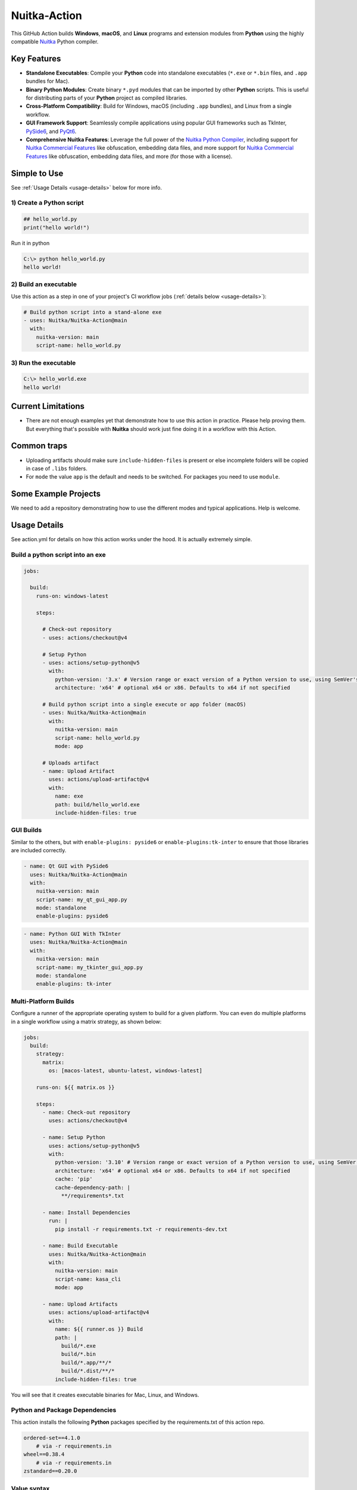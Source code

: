 ###############
 Nuitka-Action
###############

This GitHub Action builds **Windows**, **macOS**, and **Linux** programs
and extension modules from **Python** using the highly compatible `Nuitka
<https://github.com/Nuitka/Nuitka>`_ Python compiler.

**************
 Key Features
**************

-  **Standalone Executables**: Compile your **Python** code into
   standalone executables (``*.exe`` or ``*.bin`` files, and ``.app``
   bundles for Mac).

-  **Binary Python Modules**: Create binary ``*.pyd`` modules that can
   be imported by other **Python** scripts. This is useful for
   distributing parts of your **Python** project as compiled libraries.

-  **Cross-Platform Compatibility**: Build for Windows, macOS (including
   ``.app`` bundles), and Linux from a single workflow.

-  **GUI Framework Support**: Seamlessly compile applications using
   popular GUI frameworks such as TkInter, `PySide6
   <https://pypi.org/project/PySide6/>`_, and `PyQt6
   <https://pypi.org/project/PyQt6/>`_.

-  **Comprehensive Nuitka Features**: Leverage the full power of the
   `Nuitka Python Compiler <https://nuitka.net>`_, including support for
   `Nuitka Commercial Features
   <https://nuitka.net/doc/commercial.html>`_ like obfuscation,
   embedding data files, and more support for `Nuitka Commercial
   Features <https://nuitka.net/doc/commercial.html>`_ like obfuscation,
   embedding data files, and more (for those with a license).

***************
 Simple to Use
***************

See :ref:`Usage Details <usage-details>` below for more info.

1) Create a **Python** script
=============================

.. code:: python

   ## hello_world.py
   print("hello world!")

Run it in python

.. code:: console

   C:\> python hello_world.py
   hello world!

2) Build an executable
======================

Use this action as a step in one of your project's CI workflow jobs
(:ref:`details below <usage-details>`):

.. code:: yaml

   # Build python script into a stand-alone exe
   - uses: Nuitka/Nuitka-Action@main
     with:
       nuitka-version: main
       script-name: hello_world.py

3) Run the executable
=====================

.. code:: console

   C:\> hello_world.exe
   hello world!

*********************
 Current Limitations
*********************

-  There are not enough examples yet that demonstrate how to use this
   action in practice. Please help proving them. But everything that's
   possible with **Nuitka** should work just fine doing it in a workflow
   with this Action.

**************
 Common traps
**************

-  Uploading artifacts should make sure ``include-hidden-files`` is
   present or else incomplete folders will be copied in case of
   ``.libs`` folders.

-  For ``mode`` the value ``app`` is the default and needs to be
   switched. For packages you need to use ``module``.

***********************
 Some Example Projects
***********************

We need to add a repository demonstrating how to use the different modes
and typical applications. Help is welcome.

.. _usage-details:

***************
 Usage Details
***************

See action.yml for details on how this action works under the hood. It
is actually extremely simple.

Build a python script into an exe
=================================

.. code:: yaml

   jobs:

     build:
       runs-on: windows-latest

       steps:

         # Check-out repository
         - uses: actions/checkout@v4

         # Setup Python
         - uses: actions/setup-python@v5
           with:
             python-version: '3.x' # Version range or exact version of a Python version to use, using SemVer's version range syntax
             architecture: 'x64' # optional x64 or x86. Defaults to x64 if not specified

         # Build python script into a single execute or app folder (macOS)
         - uses: Nuitka/Nuitka-Action@main
           with:
             nuitka-version: main
             script-name: hello_world.py
             mode: app

         # Uploads artifact
         - name: Upload Artifact
           uses: actions/upload-artifact@v4
           with:
             name: exe
             path: build/hello_world.exe
             include-hidden-files: true

GUI Builds
==========

Similar to the others, but with ``enable-plugins: pyside6`` or
``enable-plugins:tk-inter`` to ensure that those libraries are included
correctly.

.. code:: yaml

   - name: Qt GUI with PySide6
     uses: Nuitka/Nuitka-Action@main
     with:
       nuitka-version: main
       script-name: my_qt_gui_app.py
       mode: standalone
       enable-plugins: pyside6

.. code:: yaml

   - name: Python GUI With TkInter
     uses: Nuitka/Nuitka-Action@main
     with:
       nuitka-version: main
       script-name: my_tkinter_gui_app.py
       mode: standalone
       enable-plugins: tk-inter

Multi-Platform Builds
=====================

Configure a runner of the appropriate operating system to build for a
given platform. You can even do multiple platforms in a single workflow
using a matrix strategy, as shown below:

.. code:: yaml

   jobs:
     build:
       strategy:
         matrix:
           os: [macos-latest, ubuntu-latest, windows-latest]

       runs-on: ${{ matrix.os }}

       steps:
         - name: Check-out repository
           uses: actions/checkout@v4

         - name: Setup Python
           uses: actions/setup-python@v5
           with:
             python-version: '3.10' # Version range or exact version of a Python version to use, using SemVer's version range syntax
             architecture: 'x64' # optional x64 or x86. Defaults to x64 if not specified
             cache: 'pip'
             cache-dependency-path: |
               **/requirements*.txt

         - name: Install Dependencies
           run: |
             pip install -r requirements.txt -r requirements-dev.txt

         - name: Build Executable
           uses: Nuitka/Nuitka-Action@main
           with:
             nuitka-version: main
             script-name: kasa_cli
             mode: app

         - name: Upload Artifacts
           uses: actions/upload-artifact@v4
           with:
             name: ${{ runner.os }} Build
             path: |
               build/*.exe
               build/*.bin
               build/*.app/**/*
               build/*.dist/**/*
             include-hidden-files: true

You will see that it creates executable binaries for Mac, Linux, and
Windows.

Python and Package Dependencies
===============================

This action installs the following **Python** packages specified by the
requirements.txt of this action repo.

.. code:: text

   ordered-set==4.1.0
       # via -r requirements.in
   wheel==0.38.4
       # via -r requirements.in
   zstandard==0.20.0

Value syntax
============

Since Action workflows accept no list values, for options that in
**Nuitka** can be given multiple times, there is support for splitting
those arguments by newline, which allows you to specify multiple values
like this.

.. code:: yaml

   include-data-dir: |
     source_path_dir1=dest_path_dir1
     source_path_dir2=dest_path_dir2
     source_path_dir3=dest_path_dir3

**************************
 Additional Documentation
**************************

See `Nuitka <https://github.com/Nuitka/Nuitka>`_ for full documentation
on Nuitka. It's a really fantastic tool!

*********
 License
*********

**Nuitka Action** scripts and documentation in this project are under
the `MIT License <LICENSE>`_.

**Nuitka** has the `Apache 2.0 License
<https://github.com/Nuitka/Nuitka/blob/develop/LICENSE.txt>`_

**Python** has the `Python Software Foundation (PSF) License
<https://github.com/python/cpython/blob/main/LICENSE>`_.

You are Responsible for Complying with your Project's Dependencies' Licenses
============================================================================

This tool compiles and copies your project's package dependencies (and
their dependencies) into the output executable, which will be considered
a combined or derivative work of those packages.

.. important::

   You are responsible for compliance with the licenses of your
   project's package dependencies. Please consult with an attorney about
   your individual/project's compliance needs and strategy.

How to Comply With Dependency Package Licenses
==============================================

There are some license checker tools that you might consider integrating
with your project. Generally speaking, they enable you to specify which
licenses (or types) are approved or disapproved and alert you whenever
your project has a package dependency that is not approved.

Here is a list of license checker tools:

-  `python-license-check
   <https://github.com/dhatim/python-license-check>`_ - can be run as a
   GitHub pre-commit hook.

-  `dependencies-license-compliance-checker
   <https://github.com/marketplace/actions/dependencies-license-compliance-checker>`_
   - a github action that you can run before your executable build.
